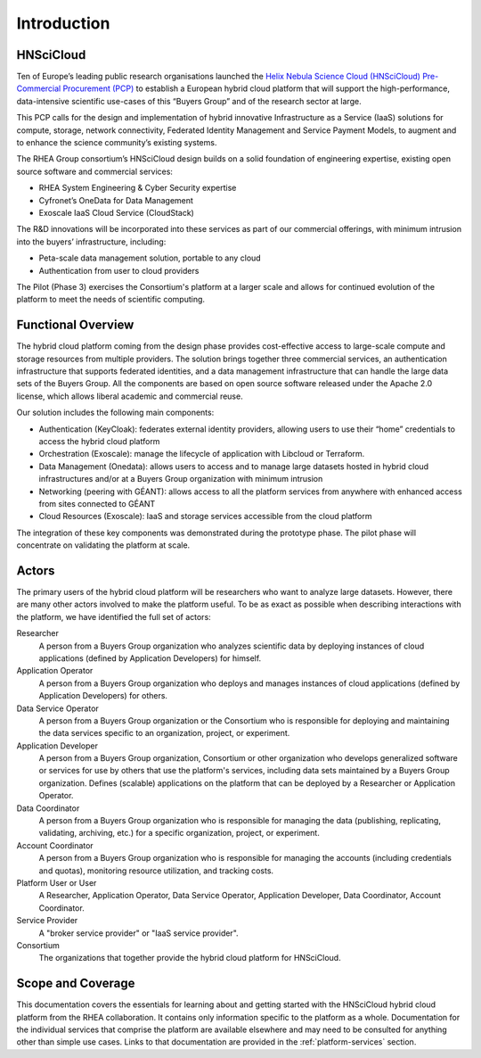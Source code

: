 Introduction
============

HNSciCloud
----------

Ten of Europe’s leading public research organisations launched the
`Helix Nebula Science Cloud (HNSciCloud) Pre-Commercial Procurement
(PCP) <http://www.hnscicloud.eu/>`_ to establish a European hybrid
cloud platform that will support the high-performance, data-intensive
scientific use-cases of this “Buyers Group” and of the research sector
at large.

This PCP calls for the design and implementation of hybrid innovative
Infrastructure as a Service (IaaS) solutions for compute, storage,
network connectivity, Federated Identity Management and Service
Payment Models, to augment and to enhance the science community’s
existing systems.

The RHEA Group consortium’s HNSciCloud design builds on a solid
foundation of engineering expertise, existing open source software and
commercial services:

- RHEA System Engineering & Cyber Security expertise
- Cyfronet’s OneData for Data Management
- Exoscale IaaS Cloud Service (CloudStack)

The R&D innovations will be incorporated into these services as part
of our commercial offerings, with minimum intrusion into the buyers’
infrastructure, including:

- Peta-scale data management solution, portable to any cloud
- Authentication from user to cloud providers

The Pilot (Phase 3) exercises the Consortium's platform at a larger
scale and allows for continued evolution of the platform to meet the
needs of scientific computing.

Functional Overview
-------------------

The hybrid cloud platform coming from the design phase provides
cost-effective access to large-scale compute and storage resources
from multiple providers.  The solution brings together three
commercial services, an authentication infrastructure that supports
federated identities, and a data management infrastructure that can
handle the large data sets of the Buyers Group. All the components are
based on open source software released under the Apache 2.0 license,
which allows liberal academic and commercial reuse.

Our solution includes the following main components:

- Authentication (KeyCloak): federates external identity providers,
  allowing users to use their “home” credentials to access the hybrid
  cloud platform
- Orchestration (Exoscale): manage the lifecycle of application with
  Libcloud or Terraform.
- Data Management (Onedata): allows users to access and to manage
  large datasets hosted in hybrid cloud infrastructures and/or at a
  Buyers Group organization with minimum intrusion
- Networking (peering with GÉANT): allows access to all the platform
  services from anywhere with enhanced access from sites connected to
  GÉANT
- Cloud Resources (Exoscale): IaaS and storage services accessible
  from the cloud platform

The integration of these key components was demonstrated during the
prototype phase.  The pilot phase will concentrate on validating the
platform at scale.

Actors
------

The primary users of the hybrid cloud platform will be researchers who
want to analyze large datasets. However, there are many other actors
involved to make the platform useful. To be as exact as possible when
describing interactions with the platform, we have identified the full
set of actors:

Researcher
    A person from a Buyers Group organization who analyzes scientific
    data by deploying instances of cloud applications (defined by
    Application Developers) for himself.

Application Operator
    A person from a Buyers Group organization who deploys and manages
    instances of cloud applications (defined by Application
    Developers) for others.

Data Service Operator
    A person from a Buyers Group organization or the Consortium who is
    responsible for deploying and maintaining the data services
    specific to an organization, project, or experiment.

Application Developer
    A person from a Buyers Group organization, Consortium or other
    organization who develops generalized software or services for use
    by others that use the platform's services, including data sets
    maintained by a Buyers Group organization. Defines (scalable)
    applications on the platform that can be deployed by a Researcher
    or Application Operator.

Data Coordinator
    A person from a Buyers Group organization who is responsible for
    managing the data (publishing, replicating, validating, archiving,
    etc.) for a specific organization, project, or experiment.

Account Coordinator
    A person from a Buyers Group organization who is responsible for
    managing the accounts (including credentials and quotas),
    monitoring resource utilization, and tracking costs.

Platform User or User
    A Researcher, Application Operator, Data Service Operator,
    Application Developer, Data Coordinator, Account Coordinator.

Service Provider
    A "broker service provider" or "IaaS service provider".

Consortium
    The organizations that together provide the hybrid cloud platform for HNSciCloud.

    
Scope and Coverage
------------------

This documentation covers the essentials for learning about and
getting started with the HNSciCloud hybrid cloud platform from the
RHEA collaboration.  It contains only information specific to the
platform as a whole.  Documentation for the individual services that
comprise the platform are available elsewhere and may need to be
consulted for anything other than simple use cases.  Links to that
documentation are provided in the :ref:`platform-services` section.
